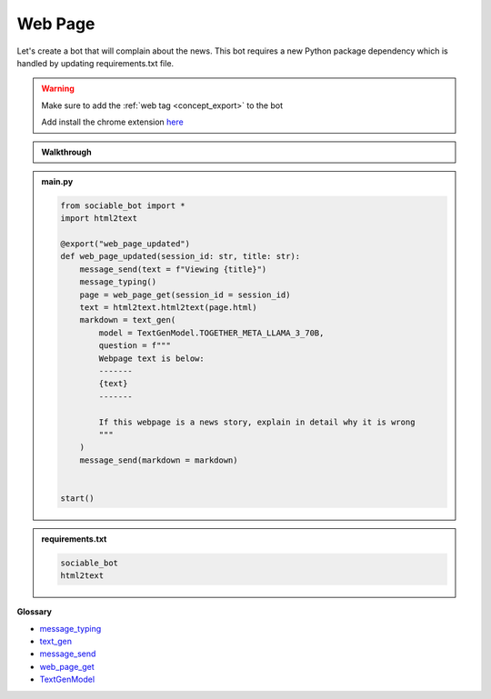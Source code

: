 Web Page
==========================

Let's create a bot that will complain about the news. This bot requires a new Python package dependency which is handled by updating requirements.txt file.

.. warning::
    Make sure to add the :ref:`web tag <concept_export>` to the bot

    Add install the chrome extension `here <https://chromewebstore.google.com/detail/sociable/haodmoihodngjigfdbojjnohohndoopp>`_

.. admonition:: Walkthrough
    
    ..  youtube:: oyyM-BGXnJY

.. admonition:: main.py

    .. code-block:: python
        :name: code
        
        from sociable_bot import *
        import html2text

        @export("web_page_updated")
        def web_page_updated(session_id: str, title: str):
            message_send(text = f"Viewing {title}")
            message_typing()
            page = web_page_get(session_id = session_id)
            text = html2text.html2text(page.html)
            markdown = text_gen(
                model = TextGenModel.TOGETHER_META_LLAMA_3_70B,
                question = f"""
                Webpage text is below:
                -------
                {text}
                -------

                If this webpage is a news story, explain in detail why it is wrong
                """
            )
            message_send(markdown = markdown)


        start()

.. admonition:: requirements.txt

    .. code-block:: text
        :name: requirements
        
        sociable_bot
        html2text


**Glossary**

* `message_typing <api.html#sociable_bot.message_typing>`_
* `text_gen <api.html#sociable_bot.text_gen>`_
* `message_send <api.html#sociable_bot.message_send>`_
* `web_page_get <api.html#sociable_bot.web_page_get>`_
* `TextGenModel <api.html#sociable_bot.TextGenModel>`_
